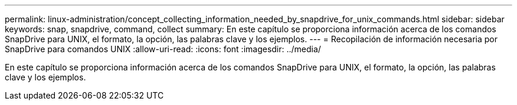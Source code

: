 ---
permalink: linux-administration/concept_collecting_information_needed_by_snapdrive_for_unix_commands.html 
sidebar: sidebar 
keywords: snap, snapdrive, command, collect 
summary: En este capítulo se proporciona información acerca de los comandos SnapDrive para UNIX, el formato, la opción, las palabras clave y los ejemplos. 
---
= Recopilación de información necesaria por SnapDrive para comandos UNIX
:allow-uri-read: 
:icons: font
:imagesdir: ../media/


[role="lead"]
En este capítulo se proporciona información acerca de los comandos SnapDrive para UNIX, el formato, la opción, las palabras clave y los ejemplos.
